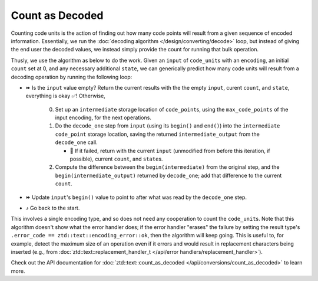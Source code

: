 .. =============================================================================
..
.. ztd.text
.. Copyright © 2021 JeanHeyd "ThePhD" Meneide and Shepherd's Oasis, LLC
.. Contact: opensource@soasis.org
..
.. Commercial License Usage
.. Licensees holding valid commercial ztd.text licenses may use this file in
.. accordance with the commercial license agreement provided with the
.. Software or, alternatively, in accordance with the terms contained in
.. a written agreement between you and Shepherd's Oasis, LLC.
.. For licensing terms and conditions see your agreement. For
.. further information contact opensource@soasis.org.
..
.. Apache License Version 2 Usage
.. Alternatively, this file may be used under the terms of Apache License
.. Version 2.0 (the "License") for non-commercial use; you may not use this
.. file except in compliance with the License. You may obtain a copy of the
.. License at
..
.. 		https://www.apache.org/licenses/LICENSE-2.0
..
.. Unless required by applicable law or agreed to in writing, software
.. distributed under the License is distributed on an "AS IS" BASIS,
.. WITHOUT WARRANTIES OR CONDITIONS OF ANY KIND, either express or implied.
.. See the License for the specific language governing permissions and
.. limitations under the License.
..
.. =============================================================================>

Count as Decoded
================

Counting code units is the action of finding out how many code points will result from a given sequence of encoded information. Essentially, we run the :doc:`decoding algorithm </design/converting/decode>` loop, but instead of giving the end user the decoded values, we instead simply provide the count for running that bulk operation.

Thusly, we use the algorithm as below to do the work. Given an ``input`` of ``code_unit``\ s with an ``encoding``, an initial ``count`` set at 0, and any necessary additional ``state``, we can generically predict how many code units will result from a decoding operation by running the following loop:

* ⏩ Is the ``input`` value empty? Return the current results with the the empty ``input``, curent ``count``, and ``state``, everything is okay ✅! Otherwise,

   0. Set up an ``intermediate`` storage location of ``code_point``\ s, using the ``max_code_points`` of the input encoding, for the next operations.
   1. Do the ``decode_one`` step from ``input`` (using its ``begin()`` and ``end()``) into the ``intermediate`` ``code_point`` storage location, saving the returned ``intermediate_output`` from the ``decode_one`` call.

      * 🛑 If it failed, return with the current ``input`` (unmodified from before this iteration, if possible), current ``count``, and ``state``\ s.

   2. Compute the difference between the ``begin(intermediate)`` from the original step, and the ``begin(intermediate_output)`` returned by ``decode_one``; add that difference to the current ``count``.

* ⏩ Update ``input``\ 's ``begin()`` value to point to after what was read by the ``decode_one`` step.
* ⤴️ Go back to the start.

This involves a single encoding type, and so does not need any cooperation to count the ``code_unit``\ s. Note that this algorithm doesn't show what the error handler does; if the error handler "erases" the failure by setting the result type's ``.error_code == ztd::text::encoding_error::ok``, then the algorithm will keep going. This is useful to, for example, detect the maximum size of an operation even if it errors and would result in replacement characters being inserted (e.g., from :doc:`ztd::text::replacement_handler_t </api/error handlers/replacement_handler>`).

Check out the API documentation for :doc:`ztd::text::count_as_decoded </api/conversions/count_as_decoded>` to learn more.
